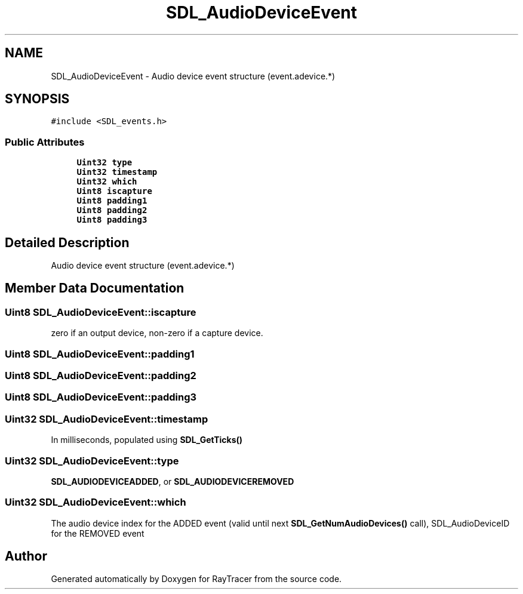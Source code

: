 .TH "SDL_AudioDeviceEvent" 3 "Mon Jan 24 2022" "Version 1.0" "RayTracer" \" -*- nroff -*-
.ad l
.nh
.SH NAME
SDL_AudioDeviceEvent \- Audio device event structure (event\&.adevice\&.*)  

.SH SYNOPSIS
.br
.PP
.PP
\fC#include <SDL_events\&.h>\fP
.SS "Public Attributes"

.in +1c
.ti -1c
.RI "\fBUint32\fP \fBtype\fP"
.br
.ti -1c
.RI "\fBUint32\fP \fBtimestamp\fP"
.br
.ti -1c
.RI "\fBUint32\fP \fBwhich\fP"
.br
.ti -1c
.RI "\fBUint8\fP \fBiscapture\fP"
.br
.ti -1c
.RI "\fBUint8\fP \fBpadding1\fP"
.br
.ti -1c
.RI "\fBUint8\fP \fBpadding2\fP"
.br
.ti -1c
.RI "\fBUint8\fP \fBpadding3\fP"
.br
.in -1c
.SH "Detailed Description"
.PP 
Audio device event structure (event\&.adevice\&.*) 
.SH "Member Data Documentation"
.PP 
.SS "\fBUint8\fP SDL_AudioDeviceEvent::iscapture"
zero if an output device, non-zero if a capture device\&. 
.SS "\fBUint8\fP SDL_AudioDeviceEvent::padding1"

.SS "\fBUint8\fP SDL_AudioDeviceEvent::padding2"

.SS "\fBUint8\fP SDL_AudioDeviceEvent::padding3"

.SS "\fBUint32\fP SDL_AudioDeviceEvent::timestamp"
In milliseconds, populated using \fBSDL_GetTicks()\fP 
.SS "\fBUint32\fP SDL_AudioDeviceEvent::type"
\fBSDL_AUDIODEVICEADDED\fP, or \fBSDL_AUDIODEVICEREMOVED\fP 
.SS "\fBUint32\fP SDL_AudioDeviceEvent::which"
The audio device index for the ADDED event (valid until next \fBSDL_GetNumAudioDevices()\fP call), SDL_AudioDeviceID for the REMOVED event 

.SH "Author"
.PP 
Generated automatically by Doxygen for RayTracer from the source code\&.
